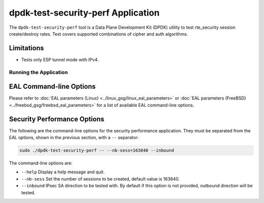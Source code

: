 ..  SPDX-License-Identifier: BSD-3-Clause
    Copyright(c) 2022 Marvell.

dpdk-test-security-perf Application
===================================

The ``dpdk-test-security-perf`` tool is a Data Plane Development Kit (DPDK)
utility to test rte_security session create/destroy rates. Test covers supported
combinations of cipher and auth algorithms.

Limitations
~~~~~~~~~~~

* Tests only ESP tunnel mode with IPv4.

Running the Application
-----------------------

EAL Command-line Options
~~~~~~~~~~~~~~~~~~~~~~~~

Please refer to :doc:`EAL parameters (Linux) <../linux_gsg/linux_eal_parameters>`
or :doc:`EAL parameters (FreeBSD) <../freebsd_gsg/freebsd_eal_parameters>` for
a list of available EAL command-line options.

Security Performance Options
~~~~~~~~~~~~~~~~~~~~~~~~~~~~

The following are the command-line options for the security performance
application. They must be separated from the EAL options, shown in the previous section,
with a ``--`` separator:

.. code-block:: console

	sudo ./dpdk-test-security-perf -- --nb-sess=163840 --inbound

The command-line options are:

*	``--help``
	Display a help message and quit.

*	``--nb-sess``
	Set the number of sessions to be created, default value is 163840.

*	``--inbound``
	IPsec SA direction to be tested with. By default if this option is not
	provided, outbound direction will be tested.
